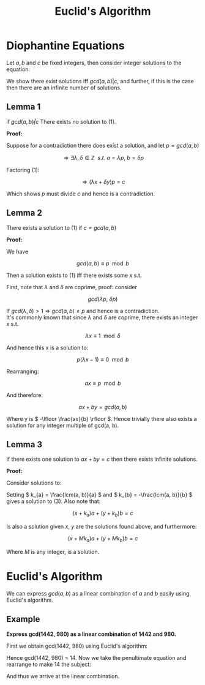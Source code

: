 #+TITLE: Euclid's Algorithm

* Diophantine Equations

Let \(a, b \) and \( c \) be fixed integers, then consider integer solutions to the equation:

\begin{equation}
ax + by = c
\end{equation}

We show there exist solutions iff \( gcd(a, b) | c \), and further, if this is the case then there are an infinite number of solutions.

** Lemma 1
   if \( gcd(a, b) \not| c \) There exists no solution to (1).

   *Proof:*

   Suppose for a contradiction there does exist a solution, and let \( p = gcd(a, b) \)

   \[ \Rightarrow \exists \lambda, \delta \in \mathbb{Z} \ \ s.t. \ a = \lambda p,\ b = \delta p \]

   Factoring (1):

   \[ \Rightarrow (\lambda x + \delta y)p = c \]

   Which shows \( p \) must divide \( c \) and hence is a contradiction.


** Lemma 2
  There exists a solution to (1) if \( c =  gcd(a, b) \)

  *Proof:*

  We have

  \[ gcd(a, b) \equiv p \mod b \]

  Then a solution exists to (1) iff there exists some \( x \) s.t.

  \begin{equation}
    ax \equiv p \mod b
  \end{equation}

  First, note that \( \lambda \) and \( \delta \) are coprime, proof: consider

  \[ gcd(\lambda p, \ \delta p) \]

  If \( gcd(\lambda, \delta) > 1 \Rightarrow gcd(a, b) \neq p \) and hence is a contradiction. \\

  It's commonly known that since \( \lambda \) and \( \delta \) are coprime, there exists an integer \( x \) s.t.

  \[ \lambda x \equiv 1 \mod \delta \]

  And hence this x is a solution to:


  \[ p(\lambda x - 1) \equiv 0 \mod b \]

  Rearranging:

  \[ ax \equiv p \mod b \]

  And therefore:

  \[ ax + by = gcd(a, b) \]

  Where y is \( -\lfloor \frac{ax}{b} \rfloor \). Hence trivially there also exists a solution for any integer multiple of gcd(a, b).

** Lemma 3
   If there exists one solution to \( ax + by = c \) then there exists infinite solutions.

   *Proof:*

   Consider solutions to:
   \begin{equation}
  k_{a}a + k_{b}b = 0
\end{equation}
   Setting \( k_{a} = \frac{lcm(a, b)}{a} \) and \( k_{b} = -\frac{lcm(a, b)}{b} \) gives a solution to (3). Also note that:

\[ (x + k_{a})a + (y + k_{b})b = c \]

Is also a solution given \(x, \ y \) are the solutions found above, and furthermore:

\[ (x + Mk_{a})a + (y + Mk_{b})b = c \]

Where \( M \) is any integer, is a solution.

* Euclid's Algorithm

We can express \( gcd(a, b) \) as a linear combination of \( a \) and \( b \) easily using Euclid's algorithm.

** Example

*Express gcd(1442, 980) as a linear combination of 1442 and 980.*

First we obtain gcd(1442, 980) using Euclid's algorithm:

\begin{align}
1442 &= 1 * 980 + 462 \\
980  &= 2 * 462 + 56 \\
462  &= 8 * 56  + 14 \\
56   &= 4 * 14
\end{align}

Hence gcd(1442, 980) = 14. Now we take the penultimate equation and rearrange to make 14 the subject:

\begin{align}
14 &= 462 - 8*56 \\
14 &= (1442 - 980) - 8(980 - 2*462) \\
14 &= 1*1442 - 9*980 + 16*(1442 - 980) \\
14 &= 17*1442 - 25*980
\end{align}

And thus we arrive at the linear combination.
